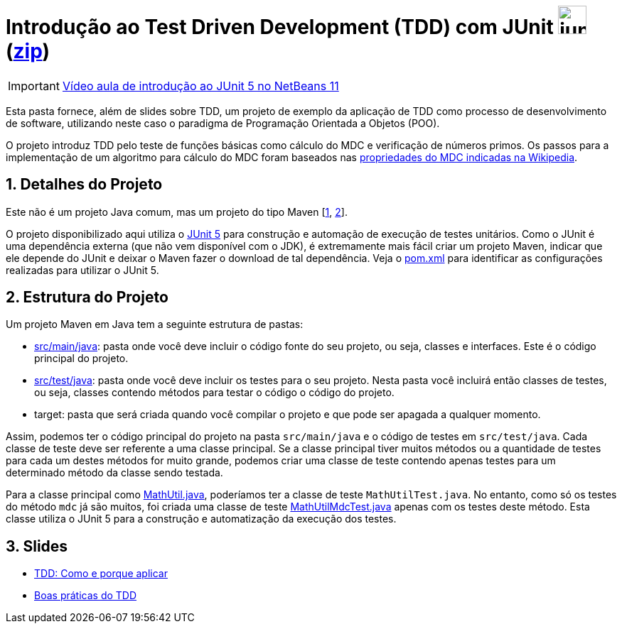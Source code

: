 :source-highlighter: highlightjs
:numbered:
:unsafe:

ifdef::env-github[]
:outfilesuffix: .adoc
:caution-caption: :fire:
:important-caption: :exclamation:
:note-caption: :paperclip:
:tip-caption: :bulb:
:warning-caption: :warning:
endif::[]

= Introdução ao Test Driven Development (TDD) com JUnit image:https://junit.org/junit5/assets/img/junit5-logo.png[width=40px] (link:https://kinolien.github.io/gitzip/?download=/ifto-palmas/testes-de-software/tree/master/projects/01-introducao-tdd[zip])


IMPORTANT: https://www.youtube.com/watch?v=_BP3SLcB0QE&list=PLyo0RUAM69UufupuvTfSM0XffFTvZReet&index=2[Vídeo aula de introdução ao JUnit 5 no NetBeans 11]

Esta pasta fornece, além de slides sobre TDD, um projeto de exemplo da aplicação de TDD como processo
de desenvolvimento de software, utilizando neste caso o paradigma de 
Programação Orientada a Objetos (POO).

O projeto introduz TDD pelo teste de funções básicas como cálculo do MDC e verificação de números primos.
Os passos para a implementação de um algoritmo para cálculo do MDC foram baseados 
nas https://pt.wikipedia.org/wiki/Máximo_divisor_comum#Propriedades[propriedades do MDC indicadas na Wikipedia].

== Detalhes do Projeto

Este não é um projeto Java comum, mas um projeto do tipo Maven [https://pt.wikipedia.org/wiki/Apache_Maven[1], http://maven.apache.org[2]].

O projeto disponibilizado aqui utiliza o http://junit.org[JUnit 5] para construção e automação de execução de testes unitários. Como o JUnit é uma dependência externa (que não vem disponível com o JDK), 
é extremamente mais fácil criar um projeto Maven, indicar que ele depende do JUnit e deixar o Maven fazer o download de tal dependência. Veja o link:pom.xml[pom.xml] para identificar as configurações realizadas para utilizar o JUnit 5.

== Estrutura do Projeto

Um projeto Maven em Java tem a seguinte estrutura de pastas:

- link:src/main/java[src/main/java]: pasta onde você deve incluir o código fonte do seu projeto, ou seja, classes e interfaces. Este é o código principal do projeto.
- link:src/test/java[src/test/java]: pasta onde você deve incluir os testes para o seu projeto. Nesta pasta você incluirá então classes de testes, ou seja, classes contendo métodos para testar o código o código do projeto. 
- target: pasta que será criada quando você compilar o projeto e que pode ser apagada a qualquer momento.

Assim, podemos ter o código principal do projeto na pasta `src/main/java` e o código de testes em `src/test/java`.
Cada classe de teste deve ser referente a uma classe principal. 
Se a classe principal tiver muitos métodos ou a quantidade de testes para cada um
destes métodos for muito grande, podemos criar uma classe de teste contendo 
apenas testes para um determinado método da classe sendo testada.

Para a classe principal como link:src/main/java/com/manoelcampos/tdd/MathUtil.java[MathUtil.java],
poderíamos ter a classe de teste `MathUtilTest.java`.
No entanto, como só os testes do método `mdc` já são muitos, foi criada uma classe de teste link:src/test/java/com/manoelcampos/tdd/MathUtilMdcTest.java[MathUtilMdcTest.java] apenas com os testes deste método.
Esta classe utiliza o JUnit 5 para a construção e automatização da execução dos testes.

== Slides

- https://docs.google.com/presentation/d/e/2PACX-1vQzuaBeq1DegSgfUoe1SsFYiPnBaaXNcpm8xr7VuFhP-BtjHwuoE6CZ0mzV1dX0D0k4Y2ekyC2Ya8Gm/pub?start=true&loop=false&delayms=60000[TDD: Como e porque aplicar]
- https://docs.google.com/presentation/d/e/2PACX-1vQWtD6XRRVBhlc6AhQGsMnjpBv7-0In58UEMGlZkxI5PJ0tK1wtUqTt86gVrjg-sT60uGlSl-DrSF-v/pub?start=true&loop=false&delayms=60000[Boas práticas do TDD]
